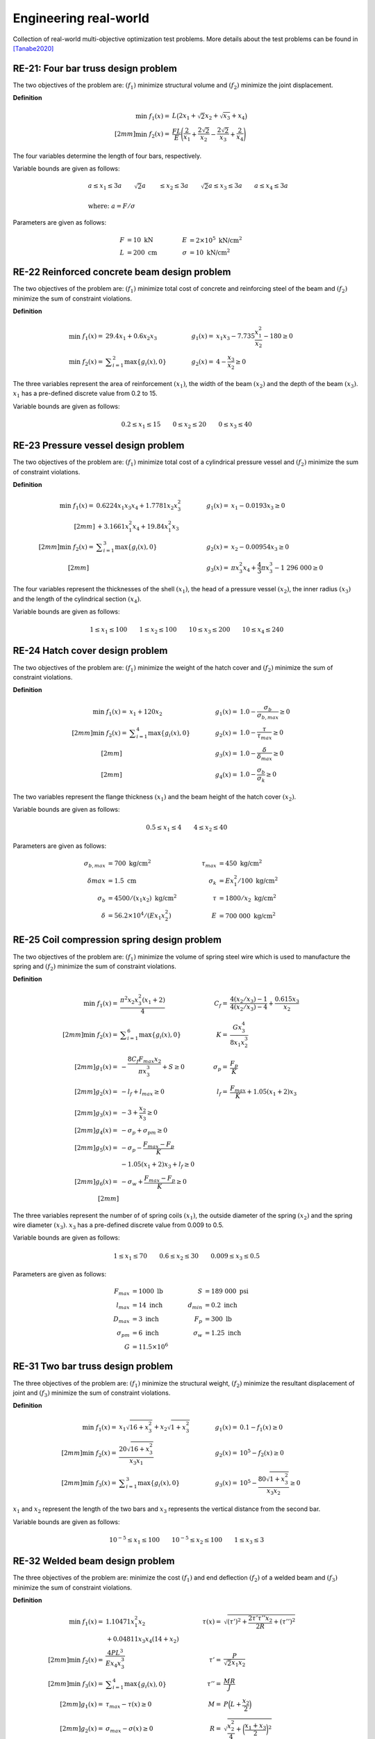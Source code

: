 Engineering real-world
===========================

Collection of real-world multi-objective optimization test problems. More details about 
the test problems can be found in [Tanabe2020]_

RE-21: Four bar truss design problem
----------------------------------------
The two objectives of the problem are: :math:`(f_1)` minimize structural volume 
and :math:`(f_2)` minimize the joint displacement.

**Definition**

.. math::

  \min \; f_1(x) = & \; L \big( 2x_1 + \sqrt{2} x_2 + \sqrt{x_3} + x_4 \big) \\[2mm]
  \min \; f_2(x) = & \; \frac{FL}{E} \Bigg( \frac{2}{x_1} + \frac{2\sqrt{2}}{x_2} - \frac{2\sqrt{2}}{x_3} + \frac{2}{x_4} \Bigg)

The four variables determine the length of four bars, respectively.

Variable bounds are given as follows:

.. math::

  &a \leq x_1 \leq 3a \quad \quad \sqrt{2}a &\leq x_2 \leq 3a \quad \quad
  \sqrt{2}a \leq x_3 \leq 3a \quad  \quad a \leq x_4 \leq 3a \\
  \\
  &\text{where: }a = F/\sigma

Parameters are given as follows:

.. math::

  F &= 10 \text{ kN} \quad & \quad
  E &= 2 \times 10^5 \text{ kN/cm}^2 \\
  L &= 200 \text{ cm} \quad & \quad
  \sigma &= 10 \text{ kN/cm}^2

RE-22 Reinforced concrete beam design problem
-------------------------------------------------
The two objectives of the problem are: :math:`(f_1)` minimize total cost of
concrete and reinforcing steel of the beam and :math:`(f_2)` minimize the sum of constraint violations.

**Definition**

.. math::

  \min \; f_1(x) = & \; 29.4x_1 + 0.6x_2x_3 \quad & \quad
  g_1(x) = & \; x_1x_3 - 7.735 \frac{x_1^2}{x_2} - 180 \geq 0 \\
  \min \; f_2(x) = & \; \displaystyle\sum_{i=1}^{2} \max \{ g_i(x), 0 \} \quad & \quad
  g_2(x) = & \; 4 - \frac{x_3}{x_2} \geq 0

The three variables represent the area of reinforcement :math:`(x_1)`, the width of the beam
:math:`(x_2)` and the depth of the beam :math:`(x_3)`. :math:`x_1` has a pre-defined discrete 
value from 0.2 to 15.

Variable bounds are given as follows:

.. math::

  0.2 \leq x_1 \leq 15 \quad \quad 0 \leq x_2 \leq 20 \quad \quad 
  0 \leq x_3 \leq 40

RE-23 Pressure vessel design problem
-----------------------------------------
The two objectives of the problem are: :math:`(f_1)` minimize total cost of a
cylindrical pressure vessel and :math:`(f_2)` minimize the sum of constraint violations.

**Definition**

.. math::

  \min \; f_1(x) = & \; 0.6224x_1x_3x_4 + 1.7781x_2x_3^2 \quad & \quad
  g_1(x) = & \; x_1 - 0.0193x_3 \geq 0 \\[2mm]
  & + 3.1661x_1^2x_4 + 19.84x_1^2x_3 \\[2mm]
  \min \; f_2(x) = & \; \displaystyle\sum_{i=1}^{3} \max \{ g_i(x), 0 \} \quad & \quad
  g_2(x) = & \; x_2 - 0.00954x_3 \geq 0 \\[2mm]
  \quad & \quad \quad & \quad
  g_3(x) = & \; \pi x_3^2 x_4 + \frac{4}{3} \pi x_3^3 - 1 \; 296 \; 000 \geq 0

The four variables represent the thicknesses of the shell :math:`(x_1)`, 
the head of a pressure vessel :math:`(x_2)`, the inner radius :math:`(x_3)` and 
the length of the cylindrical section :math:`(x_4)`.

Variable bounds are given as follows:

.. math::

  1 \leq x_1 \leq 100 \quad \quad 1 \leq x_2 \leq 100 \quad \quad 
  10 \leq x_3 \leq 200 \quad \quad 10 \leq x_4 \leq 240
    
RE-24 Hatch cover design problem
------------------------------------
The two objectives of the problem are: :math:`(f_1)` minimize the weight of the hatch cover
and :math:`(f_2)` minimize the sum of constraint violations.

**Definition**

.. math::

  \min \; f_1(x) = & \; x_1 + 120 x_2 \quad & \quad
  g_1(x) = & \; 1.0 - \frac{\sigma_b}{\sigma_{b,max}} \geq 0 \\[2mm]
  \min \; f_2(x) = & \; \displaystyle\sum_{i=1}^{4} \max \{ g_i(x), 0 \} \quad & \quad
  g_2(x) = & \; 1.0 - \frac{\tau}{\tau_{max}} \geq 0 \\[2mm]
  \quad & \quad \quad & \quad
  g_3(x) = & \; 1.0 - \frac{\delta}{\delta_{max}} \geq 0 \\[2mm]
  \quad & \quad \quad & \quad
  g_4(x) = & \; 1.0 - \frac{\sigma_b}{\sigma_k} \geq 0

The two variables represent the flange thickness :math:`(x_1)` and 
the beam height of the hatch cover :math:`(x_2)`.

Variable bounds are given as follows:

.. math::

  0.5 \leq x_1 \leq 4 \quad \quad 4\leq x_2 \leq 40 

Parameters are given as follows:

.. math::

  \sigma_{b,max} &= 700 \text{ kg/cm}^2 \quad & \quad
  \tau_{max} &= 450 \text{ kg/cm}^2 \\
  \delta_{}max &= 1.5 \text{ cm} \quad & \quad
  \sigma_k &= Ex_1^2/100 \text{ kg/cm}^2 \\
  \sigma_b &= 4500/(x_1x_2)\text{ kg/cm}^2 \quad & \quad
  \tau &= 1800/x_2\text{ kg/cm}^2 \\
  \delta &= 56.2 \times 10^4 /(Ex_1x_2^2) \quad & \quad
  E &= 700 \; 000 \text{ kg/cm}^2  

RE-25 Coil compression spring design problem
------------------------------------------------
The two objectives of the problem are: :math:`(f_1)` minimize the volume of spring steel
wire which is used to manufacture the spring and :math:`(f_2)` minimize the sum of constraint violations.

**Definition**

.. math::

  \min \; f_1(x) = & \; \frac{\pi^2 x_2 x_3^2 (x_1 + 2)}{4} \quad & \quad
  C_f = & \; \frac{4(x_2/x_3) - 1}{4(x_2/x_3) - 4} + \frac{0.615x_3}{x_2} \\[2mm]
  \min \; f_2(x) = & \; \displaystyle\sum_{i=1}^{6} \max \{ g_i(x), 0 \} \quad & \quad
  K = & \; \frac{Gx_3^4}{8x_1x_2^3} \\[2mm]
  g_1(x) = & \; - \frac{8C_f F_{max} x_2}{\pi x_3^3} + S \geq 0 \quad & \quad
  \sigma_p = & \; \frac{F_p}{K} \\[2mm]
  g_2(x) = & \; -l_f + l_{max} \geq 0 \quad & \quad
  l_f = & \; \frac{F_{max}}{K} + 1.05(x_1 + 2) x_3 \\[2mm]
  g_3(x) = & \; -3 + \frac{x_2}{x_3} \geq 0 \\[2mm]
  g_4(x) = & \; - \sigma_p + \sigma_{pm} \geq 0 \\[2mm]
  g_5(x) = & \; - \sigma_p - \frac{F_{max} - F_p}{K} \\ & - 1.05 (x_1 + 2) x_3 + l_f \geq 0 \\[2mm]
  g_6(x) = & \; - \sigma_w + \frac{F_{max} - F_p}{K} \geq 0 \\[2mm]

The three variables represent the number of of spring coils :math:`(x_1)`, 
the outside diameter of the spring :math:`(x_2)` and the spring wire diameter :math:`(x_3)`.
:math:`x_3` has a pre-defined discrete value from 0.009 to 0.5.

Variable bounds are given as follows:

.. math::

  1 \leq x_1 \leq 70 \quad \quad 0.6 \leq x_2 \leq 30 \quad \quad 0.009 \leq x_3 \leq 0.5 

Parameters are given as follows:

.. math::

  F_{max} &= 1000 \text{ lb} \quad & \quad
  S &= 189 \; 000 \text{ psi} \\
  l_{max} &= 14 \text{ inch} \quad & \quad
  d_{min} &= 0.2 \text{ inch} \\
  D_{max} &= 3 \text{ inch} \quad & \quad
  F_p &= 300 \text{ lb} \\
  \sigma_{pm} &= 6 \text{ inch} \quad & \quad
  \sigma_w &= 1.25 \text{ inch} \\
  G &= 11.5 \times 10^6

RE-31 Two bar truss design problem
--------------------------------------
The three objectives of the problem are: :math:`(f_1)` minimize the structural weight, 
:math:`(f_2)` minimize the resultant displacement of joint and :math:`(f_3)` minimize 
the sum of constraint violations.

**Definition**

.. math::

  \min \; f_1(x) = & \; x_1 \sqrt{16 + x_3^2} + x_2 \sqrt{1 + x_3^2} \quad & \quad
  g_1(x) = & \; 0.1 - f_1(x) \geq 0 \\[2mm]
  \min \; f_2(x) = & \; \frac{20 \sqrt{16 + x_3^2}}{x_3x_1} \quad & \quad
  g_2(x) = & \; 10^5 - f_2(x) \geq 0 \\[2mm]
  \min \; f_3(x) = & \; \displaystyle\sum_{i=1}^{3} \max \{ g_i(x), 0 \} \quad & \quad
  g_3(x) = & \; 10^5 - \frac{80 \sqrt{1 + x_3^2}}{x_3x_2} \geq 0

:math:`x_1` and :math:`x_2` represent the length of the two bars and :math:`x_3` 
represents the vertical distance from the second bar.

Variable bounds are given as follows:

.. math::

  10^{-5} \leq x_1 \leq 100 \quad \quad 10^{-5} \leq x_2 \leq 100 
  \quad \quad 1 \leq x_3 \leq 3

RE-32 Welded beam design problem
------------------------------------
The three objectives of the problem are: minimize the cost :math:`(f_1)` and end deflection 
:math:`(f_2)` of a welded beam and :math:`(f_3)` minimize the sum of constraint violations.

**Definition**

.. math::

  \min \; f_1(x) = & \; 1.10471x_1^2x_2 \quad & \quad
  \tau(x) = & \; \sqrt{(\tau')^2 + \frac{2\tau'\tau''x_2}{2R} + (\tau'')^2} \\
  & + 0.04811x_3x_4 (14 + x_2) \\[2mm]
  \min \; f_2(x) = & \; \frac{4PL^3}{Ex_4x_3^3} \quad & \quad
  \tau' = & \; \frac{P}{\sqrt{2}x_1x_2} \\[2mm]
  \min \; f_3(x) = & \; \displaystyle\sum_{i=1}^{4} \max \{ g_i(x), 0 \} \quad & \quad
  \tau'' = & \; \frac{MR}{J} \\[2mm]
  g_1(x) = & \; \tau_{max} - \tau(x) \geq 0 \quad & \quad
  M = & \; P \Big( L + \frac{x_2}{2} \Big) \\[2mm]
  g_2(x) = & \; \sigma_{max} - \sigma(x) \geq 0 \quad & \quad
  R = & \; \sqrt{\frac{x_2^2}{4} + \bigg( \frac{x_1 + x_3}{2} \bigg)^2 } \\[2mm]
  g_3(x) = & \; x_4 - x_1 \geq 0 \quad & \quad
  J = & \; 2 \Bigg( \sqrt{2} x_1x_2 \bigg( \frac{x_2^2}{12} + \Big( \frac{x_1 + x_3}{2} \Big)^2 \bigg) \Bigg) \\[2mm]
  g_4(x) = & \; P_C(x) - P \geq 0 \quad & \quad
  \sigma(x) = & \; \frac{6PL}{x_4x_3^2} \\[2mm]
  \quad & \quad \quad & \quad
  P_C(x) = & \; \frac{4.013E \sqrt{x_3^2x_4^6 / 36}}{L^2} \Bigg( 1 - \frac{x_3}{2L} \sqrt{\frac{E}{4G}} \Bigg)
  
The four variables adjust the size of the beam.

Variable bounds are given as follows:

.. math::

  0.125 \leq x_1 \leq 5 \quad \quad 0.1 \leq x_2 \leq 10 \quad \quad 0.1 \leq x_3 \leq 10
  \quad \quad 0.125 \leq x_4 \leq 5 

Parameters are given as follows:

.. math::

  P &= 6000 \text{ lb} \quad & \quad
  L &= 14 \text{ in} \\
  E &= 30 \times 10^6 \text{ psi} \quad & \quad
  G &= 12 \times 10^6 \text{ psi} \\
  \tau_{max} &= 13 \; 600 \text{ psi} \quad & \quad
  \sigma_{max} &= 30 \; 000 \text{ psi}

RE-33 Disc brake design problem
------------------------------------
The three objectives of the problem are: minimize the the mass of the brake :math:`(f_1)` 
and the minimum stopping time :math:`(f_2)` of a disc brake and :math:`(f_3)` 
minimize the sum of constraint violations.

**Definition**

.. math::

  \min \; f_1(x) = & \; 4.9 \times 10^{-5}(x_2^2 - x_1^2)(x_4 - 1) \quad & \quad
  g_1(x) = & \; (x_2 - x_1) - 20 \geq 0 \\[2mm]
  \min \; f_2(x) = & \; 9.82 \times 10^6 \bigg(\frac{x_2^2 - x_1^2}{x_3x_4(x_2^3 - x_1^3)} \bigg) \quad & \quad
  g_2(x) = & \; 0.4 - \frac{x_3}{3.14(x_2^2 - x_1^2)} \geq 0 \\[2mm]
  \min \; f_3(x) = & \; \displaystyle\sum_{i=1}^{4} \max \{ g_i(x), 0 \} \quad & \quad
  g_3(x) = & \; 1 - \frac{2.22 \times 10^{-3}x_3 (x_2^3 - x_1^3)}{(x_2^2 - x_1^2)^2} \geq 0 \\[2mm]
  \quad & \quad \quad & \quad
  g_4(x) = & \; \frac{2.66 \times 10^{-2}x_3 x_4 (x_2^3-x_1^3)}{(x_2^2-x_1^2)} - 900 \geq 0

The four variables represent the inner radius of the discs :math:`(x_1)`, 
the outer radius of the discs :math:`(x_2)`, the engaging force :math:`(x_3)`
and the number of friction surfaces :math:`(x_4)`

Variable bounds are given as follows:

.. math::

  55 \leq x_1 \leq 80 \quad \quad 75 \leq x_2 \leq 110 \quad \quad 1000 \leq x_3 \leq 3000
  \quad \quad 11 \leq x_4 \leq 20

.. [Tanabe2020] Tanabe, R. & Ishibuchi, H. (2020). An easy-to-use real-world 
  multi-objective optimization problem suite. 
  Applied soft computing, 89, 106078. 
  https://doi.org/10.1016/j.asoc.2020.106078